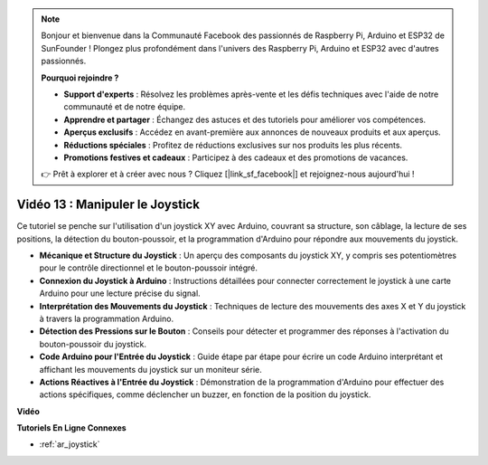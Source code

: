 .. note::

    Bonjour et bienvenue dans la Communauté Facebook des passionnés de Raspberry Pi, Arduino et ESP32 de SunFounder ! Plongez plus profondément dans l'univers des Raspberry Pi, Arduino et ESP32 avec d'autres passionnés.

    **Pourquoi rejoindre ?**

    - **Support d'experts** : Résolvez les problèmes après-vente et les défis techniques avec l'aide de notre communauté et de notre équipe.
    - **Apprendre et partager** : Échangez des astuces et des tutoriels pour améliorer vos compétences.
    - **Aperçus exclusifs** : Accédez en avant-première aux annonces de nouveaux produits et aux aperçus.
    - **Réductions spéciales** : Profitez de réductions exclusives sur nos produits les plus récents.
    - **Promotions festives et cadeaux** : Participez à des cadeaux et des promotions de vacances.

    👉 Prêt à explorer et à créer avec nous ? Cliquez [|link_sf_facebook|] et rejoignez-nous aujourd'hui !

Vidéo 13 : Manipuler le Joystick
===================================

Ce tutoriel se penche sur l'utilisation d'un joystick XY avec Arduino, couvrant sa structure, son câblage, la lecture de ses positions, la détection du bouton-poussoir, et la programmation d'Arduino pour répondre aux mouvements du joystick.

* **Mécanique et Structure du Joystick** : Un aperçu des composants du joystick XY, y compris ses potentiomètres pour le contrôle directionnel et le bouton-poussoir intégré.
* **Connexion du Joystick à Arduino** : Instructions détaillées pour connecter correctement le joystick à une carte Arduino pour une lecture précise du signal.
* **Interprétation des Mouvements du Joystick** : Techniques de lecture des mouvements des axes X et Y du joystick à travers la programmation Arduino.
* **Détection des Pressions sur le Bouton** : Conseils pour détecter et programmer des réponses à l'activation du bouton-poussoir du joystick.
* **Code Arduino pour l'Entrée du Joystick** : Guide étape par étape pour écrire un code Arduino interprétant et affichant les mouvements du joystick sur un moniteur série.
* **Actions Réactives à l'Entrée du Joystick** : Démonstration de la programmation d'Arduino pour effectuer des actions spécifiques, comme déclencher un buzzer, en fonction de la position du joystick.

**Vidéo**

.. raw:: html

    <iframe width="600" height="400" src="https://www.youtube.com/embed/-3diSIK_iAU?si=sGi8wOOUdbKfPPBP" title="YouTube video player" frameborder="0" allow="accelerometer; autoplay; clipboard-write; encrypted-media; gyroscope; picture-in-picture; web-share" allowfullscreen></iframe>

    <br/><br/>

**Tutoriels En Ligne Connexes**

* :ref:`ar_joystick`